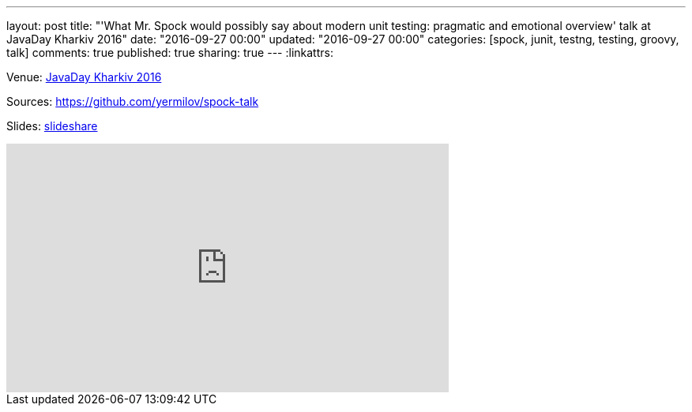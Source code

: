 ---
layout: post
title: "'What Mr. Spock would possibly say about modern unit testing: pragmatic and emotional overview' talk at JavaDay Kharkiv 2016"
date: "2016-09-27 00:00"
updated: "2016-09-27 00:00"
categories: [spock, junit, testng, testing, groovy, talk]
comments: true
published: true
sharing: true
---
:linkattrs:

Venue: link:http://javaday.org.ua/kharkiv/[JavaDay Kharkiv 2016, window="_blank"]

Sources: link:https://github.com/yermilov/spock-talk/tree/c295e4d81483ac12604e8380415146299e49e9eb[https://github.com/yermilov/spock-talk, window="_blank"]

Slides: link:https://www.slideshare.net/yaroslavyermilov/what-mr-spock-would-possibly-say-about-modern-unit-testing-pragmatic-and-emotional-overview-62280211[slideshare, window="_blank"]

++++
<iframe width="560" height="315" src="https://www.youtube.com/embed/9GwQg_4MX7o?ecver=1" frameborder="0" allowfullscreen></iframe>
++++